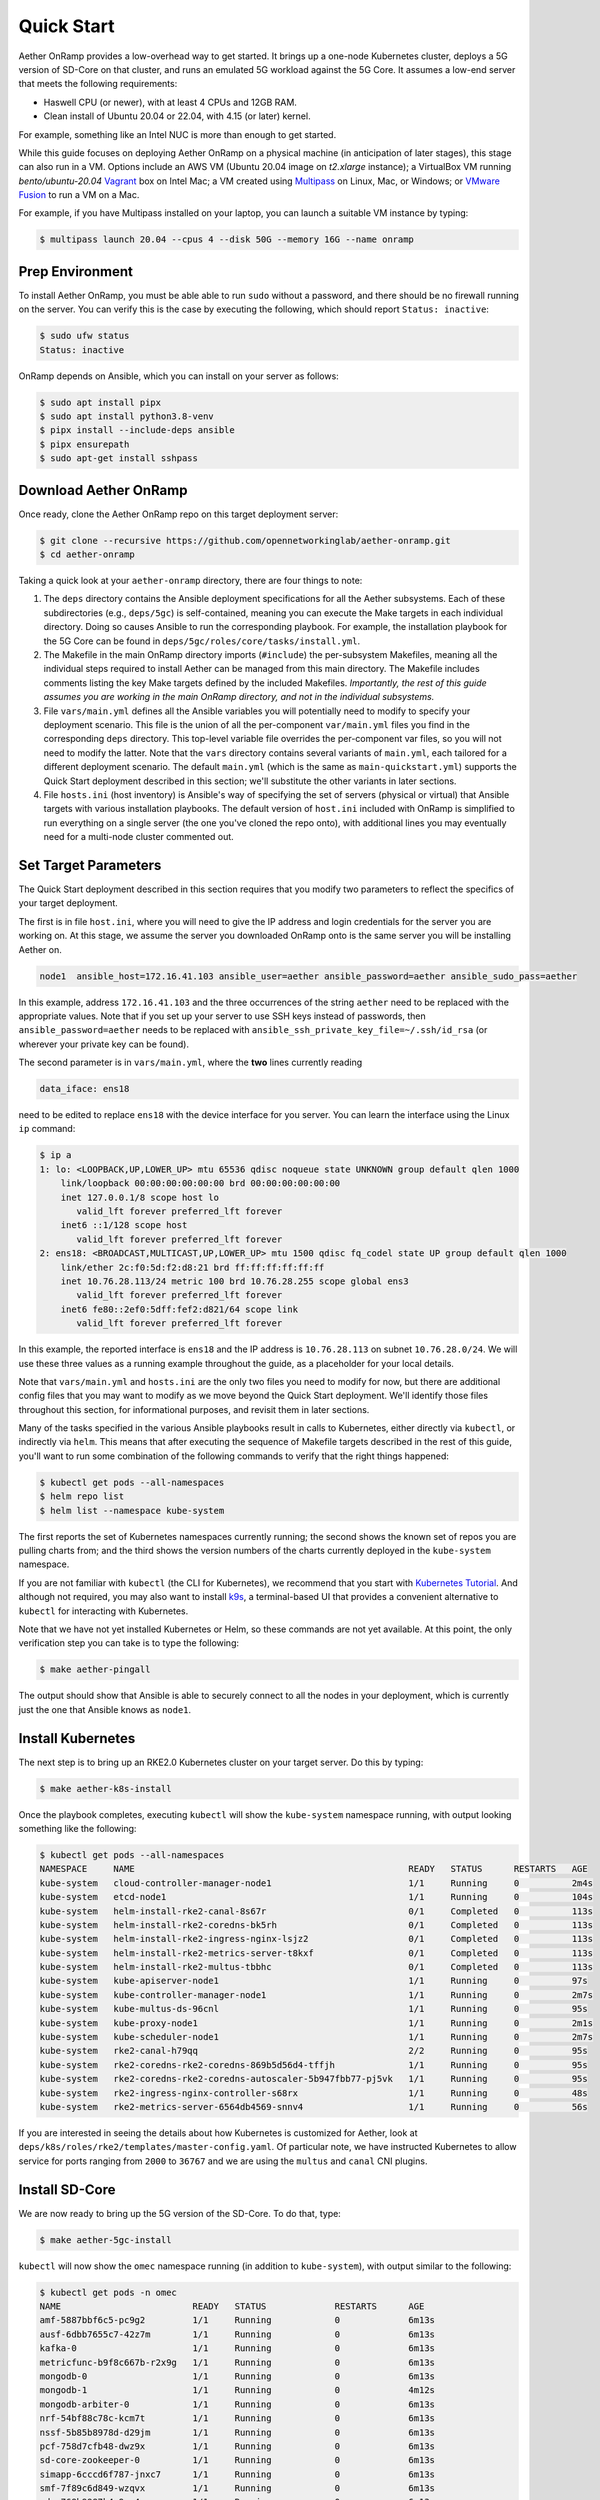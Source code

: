 Quick Start
-----------------------

Aether OnRamp provides a low-overhead way to get started. It brings up
a one-node Kubernetes cluster, deploys a 5G version of SD-Core on that
cluster, and runs an emulated 5G workload against the 5G Core. It
assumes a low-end server that meets the following requirements:

* Haswell CPU (or newer), with at least 4 CPUs and 12GB RAM.
* Clean install of Ubuntu 20.04 or 22.04, with 4.15 (or later) kernel.

For example, something like an Intel NUC is more than enough to get
started.

While this guide focuses on deploying Aether OnRamp on a physical
machine (in anticipation of later stages), this stage can also run in
a VM.  Options include an AWS VM (Ubuntu 20.04 image on `t2.xlarge`
instance); a VirtualBox VM running `bento/ubuntu-20.04` `Vagrant
<https://www.vagrantup.com>`_ box on Intel Mac; a VM created using
`Multipass <https://multipass.run>`_ on Linux, Mac, or Windows; or
`VMware Fusion <https://www.vmware.com/products/fusion.html>`__ to run
a VM on a Mac.

For example, if you have Multipass installed on your laptop, you can
launch a suitable VM instance by typing:

.. code-block::

   $ multipass launch 20.04 --cpus 4 --disk 50G --memory 16G --name onramp

Prep Environment
~~~~~~~~~~~~~~~~~~~~~

To install Aether OnRamp, you must be able able to run ``sudo`` without
a password, and there should be no firewall running on the server. You can
verify this is the case by executing the following, which should
report ``Status: inactive``:

.. code-block::

   $ sudo ufw status
   Status: inactive

OnRamp depends on Ansible, which you can install on your server as
follows:

.. code-block::

   $ sudo apt install pipx
   $ sudo apt install python3.8-venv
   $ pipx install --include-deps ansible
   $ pipx ensurepath
   $ sudo apt-get install sshpass
   

Download Aether OnRamp
~~~~~~~~~~~~~~~~~~~~~~~~~~~~~~~

Once ready, clone the Aether OnRamp repo on this target deployment
server:

.. code-block::

   $ git clone --recursive https://github.com/opennetworkinglab/aether-onramp.git
   $ cd aether-onramp

Taking a quick look at your ``aether-onramp`` directory, there are
four things to note:

1. The ``deps`` directory contains the Ansible deployment
   specifications for all the Aether subsystems. Each of these
   subdirectories (e.g., ``deps/5gc``) is self-contained, meaning you
   can execute the Make targets in each individual directory. Doing so
   causes Ansible to run the corresponding playbook. For example, the
   installation playbook for the 5G Core can be found in
   ``deps/5gc/roles/core/tasks/install.yml``.

2. The Makefile in the main OnRamp directory imports (``#include``)
   the per-subsystem Makefiles, meaning all the individual steps
   required to install Aether can be managed from this main directory.
   The Makefile includes comments listing the key Make targets defined
   by the included Makefiles. *Importantly, the rest of this guide
   assumes you are working in the main OnRamp directory, and not in
   the individual subsystems.*

3. File ``vars/main.yml`` defines all the Ansible variables you will
   potentially need to modify to specify your deployment scenario.
   This file is the union of all the per-component ``var/main.yml``
   files you find in the corresponding ``deps`` directory. This
   top-level variable file overrides the per-component var files, so
   you will not need to modify the latter. Note that the ``vars``
   directory contains several variants of ``main.yml``, each tailored
   for a different deployment scenario. The default ``main.yml``
   (which is the same as ``main-quickstart.yml``) supports the Quick
   Start deployment described in this section; we'll substitute the
   other variants in later sections.

4. File ``hosts.ini`` (host inventory) is Ansible's way of specifying
   the set of servers (physical or virtual) that Ansible targets with
   various installation playbooks. The default version of ``host.ini``
   included with OnRamp is simplified to run everything on a single
   server (the one you've cloned the repo onto), with additional lines
   you may eventually need for a multi-node cluster commented out.

Set Target Parameters
~~~~~~~~~~~~~~~~~~~~~~~~~~~

The Quick Start deployment described in this section requires that you
modify two parameters to reflect the specifics of your target
deployment.

The first is in file ``host.ini``, where you will need to give the IP
address and login credentials for the server you are working on. At
this stage, we assume the server you downloaded OnRamp onto is the
same server you will be installing Aether on.

.. code-block::

   node1  ansible_host=172.16.41.103 ansible_user=aether ansible_password=aether ansible_sudo_pass=aether

In this example, address ``172.16.41.103`` and the three occurrences
of the string ``aether`` need to be replaced with the appropriate
values.  Note that if you set up your server to use SSH keys instead
of passwords, then ``ansible_password=aether`` needs to be replaced
with ``ansible_ssh_private_key_file=~/.ssh/id_rsa`` (or wherever
your private key can be found).

The second parameter is in ``vars/main.yml``, where the **two** lines
currently reading

.. code-block::

   data_iface: ens18

need to be edited to replace ``ens18`` with the device interface for
you server. You can learn the interface using the Linux ``ip``
command:

.. code-block::

   $ ip a
   1: lo: <LOOPBACK,UP,LOWER_UP> mtu 65536 qdisc noqueue state UNKNOWN group default qlen 1000
       link/loopback 00:00:00:00:00:00 brd 00:00:00:00:00:00
       inet 127.0.0.1/8 scope host lo
          valid_lft forever preferred_lft forever
       inet6 ::1/128 scope host
          valid_lft forever preferred_lft forever
   2: ens18: <BROADCAST,MULTICAST,UP,LOWER_UP> mtu 1500 qdisc fq_codel state UP group default qlen 1000
       link/ether 2c:f0:5d:f2:d8:21 brd ff:ff:ff:ff:ff:ff
       inet 10.76.28.113/24 metric 100 brd 10.76.28.255 scope global ens3
          valid_lft forever preferred_lft forever
       inet6 fe80::2ef0:5dff:fef2:d821/64 scope link
          valid_lft forever preferred_lft forever

In this example, the reported interface is ``ens18`` and the IP
address is ``10.76.28.113`` on subnet ``10.76.28.0/24``.  We will use
these three values as a running example throughout the guide, as a
placeholder for your local details.

Note that ``vars/main.yml`` and ``hosts.ini`` are the only two files
you need to modify for now, but there are additional config files that
you may want to modify as we move beyond the Quick Start deployment.
We'll identify those files throughout this section, for informational
purposes, and revisit them in later sections.

Many of the tasks specified in the various Ansible playbooks result in
calls to Kubernetes, either directly via ``kubectl``, or indirectly
via ``helm``. This means that after executing the sequence of
Makefile targets described in the rest of this guide, you'll want to
run some combination of the following commands to verify that the
right things happened:

.. code-block::

   $ kubectl get pods --all-namespaces
   $ helm repo list
   $ helm list --namespace kube-system

The first reports the set of Kubernetes namespaces currently running;
the second shows the known set of repos you are pulling charts from;
and the third shows the version numbers of the charts currently
deployed in the ``kube-system`` namespace.

If you are not familiar with ``kubectl`` (the CLI for Kubernetes), we
recommend that you start with `Kubernetes Tutorial
<https://kubernetes.io/docs/tutorials/kubernetes-basics/>`__.  And
although not required, you may also want to install
`k9s <https://k9scli.io/>`__\ , a terminal-based UI that provides a
convenient alternative to ``kubectl`` for interacting with Kubernetes.

Note that we have not yet installed Kubernetes or Helm, so these
commands are not yet available. At this point, the only verification
step you can take is to type the following:

.. code-block::

   $ make aether-pingall

The output should show that Ansible is able to securely connect to all
the nodes in your deployment, which is currently just the one that
Ansible knows as ``node1``.

Install Kubernetes
~~~~~~~~~~~~~~~~~~~

The next step is to bring up an RKE2.0 Kubernetes cluster on your
target server. Do this by typing:

.. code-block::

   $ make aether-k8s-install

Once the playbook completes, executing ``kubectl`` will show the
``kube-system`` namespace running, with output looking something like
the following:

.. code-block::

   $ kubectl get pods --all-namespaces
   NAMESPACE     NAME                                                    READY   STATUS      RESTARTS   AGE
   kube-system   cloud-controller-manager-node1                          1/1     Running     0          2m4s
   kube-system   etcd-node1                                              1/1     Running     0          104s
   kube-system   helm-install-rke2-canal-8s67r                           0/1     Completed   0          113s
   kube-system   helm-install-rke2-coredns-bk5rh                         0/1     Completed   0          113s
   kube-system   helm-install-rke2-ingress-nginx-lsjz2                   0/1     Completed   0          113s
   kube-system   helm-install-rke2-metrics-server-t8kxf                  0/1     Completed   0          113s
   kube-system   helm-install-rke2-multus-tbbhc                          0/1     Completed   0          113s
   kube-system   kube-apiserver-node1                                    1/1     Running     0          97s
   kube-system   kube-controller-manager-node1                           1/1     Running     0          2m7s
   kube-system   kube-multus-ds-96cnl                                    1/1     Running     0          95s
   kube-system   kube-proxy-node1                                        1/1     Running     0          2m1s
   kube-system   kube-scheduler-node1                                    1/1     Running     0          2m7s
   kube-system   rke2-canal-h79qq                                        2/2     Running     0          95s
   kube-system   rke2-coredns-rke2-coredns-869b5d56d4-tffjh              1/1     Running     0          95s
   kube-system   rke2-coredns-rke2-coredns-autoscaler-5b947fbb77-pj5vk   1/1     Running     0          95s
   kube-system   rke2-ingress-nginx-controller-s68rx                     1/1     Running     0          48s
   kube-system   rke2-metrics-server-6564db4569-snnv4                    1/1     Running     0          56s

If you are interested in seeing the details about how Kubernetes is
customized for Aether, look at
``deps/k8s/roles/rke2/templates/master-config.yaml``.  Of particular
note, we have instructed Kubernetes to allow service for ports ranging
from ``2000`` to ``36767`` and we are using the ``multus`` and
``canal`` CNI plugins.

Install SD-Core
~~~~~~~~~~~~~~~~~~~~~~~~~

We are now ready to bring up the 5G version of the SD-Core. To do
that, type:

.. code-block::

   $ make aether-5gc-install

``kubectl`` will now show the ``omec`` namespace running (in addition
to ``kube-system``), with output similar to the following:

.. code-block::

   $ kubectl get pods -n omec
   NAME                         READY   STATUS             RESTARTS      AGE
   amf-5887bbf6c5-pc9g2         1/1     Running            0             6m13s
   ausf-6dbb7655c7-42z7m        1/1     Running            0             6m13s
   kafka-0                      1/1     Running            0             6m13s
   metricfunc-b9f8c667b-r2x9g   1/1     Running            0             6m13s
   mongodb-0                    1/1     Running            0             6m13s
   mongodb-1                    1/1     Running            0             4m12s
   mongodb-arbiter-0            1/1     Running            0             6m13s
   nrf-54bf88c78c-kcm7t         1/1     Running            0             6m13s
   nssf-5b85b8978d-d29jm        1/1     Running            0             6m13s
   pcf-758d7cfb48-dwz9x         1/1     Running            0             6m13s
   sd-core-zookeeper-0          1/1     Running            0             6m13s
   simapp-6cccd6f787-jnxc7      1/1     Running            0             6m13s
   smf-7f89c6d849-wzqvx         1/1     Running            0             6m13s
   udm-768b9987b4-9qz4p         1/1     Running            0             6m13s
   udr-8566897d45-kv6zd         1/1     Running            0             6m13s
   upf-0                        5/5     Running            0             6m13s
   webui-5894ffd49d-gg2jh       1/1     Running            0             6m13s

You will recognize Kubernetes pods that correspond to many of the
microservices discussed is `Chapter 5
<https://5g.systemsapproach.org/core.html>`__. For example,
``amf-5887bbf6c5-pc9g2`` implements the AMF. Note that for historical
reasons, the Aether Core is called ``omec`` instead of ``sd-core``.

If you are interested in seeing the details about how SD-Core is
configured, look at
``deps/5gc/roles/core/templates/radio-5g-values.yaml``.  This is an
example of a *values override* file that Helm passes to along to
Kubernetes when launching the service. Most of the default settings
will remain unchanged, with the main exception being the
``subscribers`` block of the ``omec-sub-provision`` section. This
block will eventually need to be edited to reflect the SIM cards you
actually deploy. We return to this topic in the section describing how
to bring up a physical gNB.


Run Emulated RAN Test
~~~~~~~~~~~~~~~~~~~~~~~~~~~~~~~~~

We can now test SD-Core with emulated traffic by typing:

.. code-block::

   $ make aether-gnbsim-install
   $ make aether-gnbsim-run

Note that you can re-execute the ``aether-gnbsim-run`` target multiple
times, where the results of each run are saved in a file within the
Docker container running the test. You can access that file by typing:

.. code-block::

   $ docker exec -it gnbsim-1 cat summary.log

If successful, the last lines of the output should look like the
following:

.. code-block::

   ...
   2023-04-20T20:21:36Z [INFO][GNBSIM][Profile][profile2] ExecuteProfile ended
   2023-04-20T20:21:36Z [INFO][GNBSIM][Summary] Profile Name: profile2 , Profile Type: pdusessest
   2023-04-20T20:21:36Z [INFO][GNBSIM][Summary] UEs Passed: 5 , UEs Failed: 0
   2023-04-20T20:21:36Z [INFO][GNBSIM][Summary] Profile Status: PASS

This particular test, which runs the cryptically named ``pdusessest``
profile, emulates five UEs, each of which: (1) registers with the
Core, (2) initiates a user plane session, and (3) sends a minimal data
packet over that session. If you are interested in the config file
that controls the test, including the option of enabling other
profiles, take a look at
``deps/gnbsim/config/gnbsim-default.yaml``. We return to the issue of
customizing gNBsim in a later section.


Clean Up
~~~~~~~~~~~~~~~~~

We recommend continuing on to the next section before wrapping up, but
when you are ready to tear down your Quick Start deployment of Aether,
simply execute the following commands:

.. code-block::

   $ make aether-gnbsim-uninstall
   $ make aether-5gc-uninstall
   $ make aether-k8s-uninstall

Note that while we stepped through the system one component at a time,
OnRamp includes compound Make targets. For example, you can uninstall
everything covered in this section by typing:

.. code-block::

   $ make aether-uninstall

Look at the ``Makefile`` to see the available set of Make targets.
